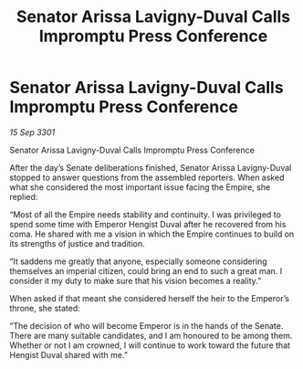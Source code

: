 :PROPERTIES:
:ID:       06e3a49a-dbd9-4860-b4a2-874f246ca7d1
:END:
#+title: Senator Arissa Lavigny-Duval Calls Impromptu Press Conference
#+filetags: :galnet:

* Senator Arissa Lavigny-Duval Calls Impromptu Press Conference

/15 Sep 3301/

Senator Arissa Lavigny-Duval Calls Impromptu Press Conference 
 
After the day’s Senate deliberations finished, Senator Arissa Lavigny-Duval stopped to answer questions from the assembled reporters. When asked what she considered the most important issue facing the Empire, she replied: 

“Most of all the Empire needs stability and continuity. I was privileged to spend some time with Emperor Hengist Duval after he recovered from his coma. He shared with me a vision in which the Empire continues to build on its strengths of justice and tradition. 

“It saddens me greatly that anyone, especially someone considering themselves an imperial citizen, could bring an end to such a great man. I consider it my duty to make sure that his vision becomes a reality.” 

When asked if that meant she considered herself the heir to the Emperor’s throne, she stated: 

“The decision of who will become Emperor is in the hands of the Senate. There are many suitable candidates, and I am honoured to be among them. Whether or not I am crowned, I will continue to work toward the future that Hengist Duval shared with me.”
